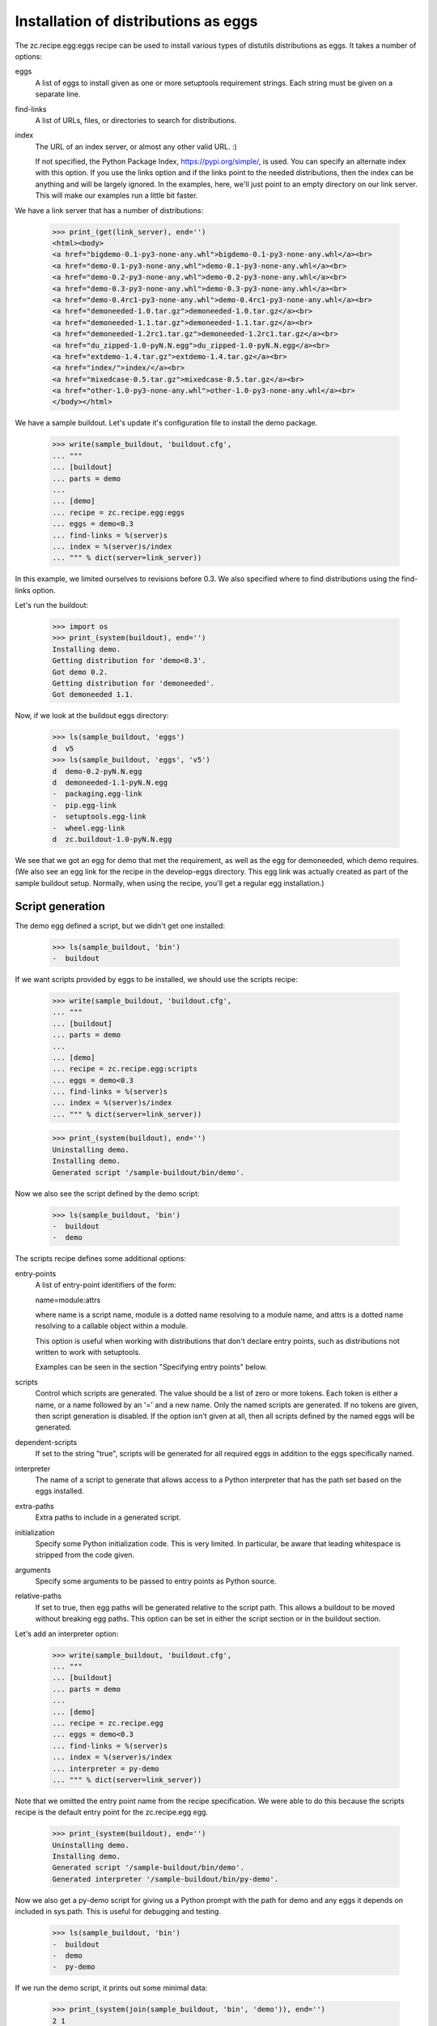 Installation of distributions as eggs
=====================================

The zc.recipe.egg:eggs recipe can be used to install various types of
distutils distributions as eggs.  It takes a number of options:

eggs
    A list of eggs to install given as one or more setuptools
    requirement strings.  Each string must be given on a separate
    line.

find-links
   A list of URLs, files, or directories to search for distributions.

index
   The URL of an index server, or almost any other valid URL. :)

   If not specified, the Python Package Index,
   https://pypi.org/simple/, is used.  You can specify an
   alternate index with this option.  If you use the links option and
   if the links point to the needed distributions, then the index can
   be anything and will be largely ignored.  In the examples, here,
   we'll just point to an empty directory on our link server.  This
   will make our examples run a little bit faster.

We have a link server that has a number of distributions:

    >>> print_(get(link_server), end='')
    <html><body>
    <a href="bigdemo-0.1-py3-none-any.whl">bigdemo-0.1-py3-none-any.whl</a><br>
    <a href="demo-0.1-py3-none-any.whl">demo-0.1-py3-none-any.whl</a><br>
    <a href="demo-0.2-py3-none-any.whl">demo-0.2-py3-none-any.whl</a><br>
    <a href="demo-0.3-py3-none-any.whl">demo-0.3-py3-none-any.whl</a><br>
    <a href="demo-0.4rc1-py3-none-any.whl">demo-0.4rc1-py3-none-any.whl</a><br>
    <a href="demoneeded-1.0.tar.gz">demoneeded-1.0.tar.gz</a><br>
    <a href="demoneeded-1.1.tar.gz">demoneeded-1.1.tar.gz</a><br>
    <a href="demoneeded-1.2rc1.tar.gz">demoneeded-1.2rc1.tar.gz</a><br>
    <a href="du_zipped-1.0-pyN.N.egg">du_zipped-1.0-pyN.N.egg</a><br>
    <a href="extdemo-1.4.tar.gz">extdemo-1.4.tar.gz</a><br>
    <a href="index/">index/</a><br>
    <a href="mixedcase-0.5.tar.gz">mixedcase-0.5.tar.gz</a><br>
    <a href="other-1.0-py3-none-any.whl">other-1.0-py3-none-any.whl</a><br>
    </body></html>

We have a sample buildout.  Let's update it's configuration file to
install the demo package.

    >>> write(sample_buildout, 'buildout.cfg',
    ... """
    ... [buildout]
    ... parts = demo
    ...
    ... [demo]
    ... recipe = zc.recipe.egg:eggs
    ... eggs = demo<0.3
    ... find-links = %(server)s
    ... index = %(server)s/index
    ... """ % dict(server=link_server))

In this example, we limited ourselves to revisions before 0.3. We also
specified where to find distributions using the find-links option.

Let's run the buildout:

    >>> import os
    >>> print_(system(buildout), end='')
    Installing demo.
    Getting distribution for 'demo<0.3'.
    Got demo 0.2.
    Getting distribution for 'demoneeded'.
    Got demoneeded 1.1.

Now, if we look at the buildout eggs directory:

    >>> ls(sample_buildout, 'eggs')
    d  v5
    >>> ls(sample_buildout, 'eggs', 'v5')
    d  demo-0.2-pyN.N.egg
    d  demoneeded-1.1-pyN.N.egg
    -  packaging.egg-link
    -  pip.egg-link
    -  setuptools.egg-link
    -  wheel.egg-link
    d  zc.buildout-1.0-pyN.N.egg

We see that we got an egg for demo that met the requirement, as well
as the egg for demoneeded, which demo requires.  (We also see an egg
link for the recipe in the develop-eggs directory.  This egg link was
actually created as part of the sample buildout setup. Normally, when
using the recipe, you'll get a regular egg installation.)

Script generation
-----------------

The demo egg defined a script, but we didn't get one installed:

    >>> ls(sample_buildout, 'bin')
    -  buildout

If we want scripts provided by eggs to be installed, we should use the
scripts recipe:

    >>> write(sample_buildout, 'buildout.cfg',
    ... """
    ... [buildout]
    ... parts = demo
    ...
    ... [demo]
    ... recipe = zc.recipe.egg:scripts
    ... eggs = demo<0.3
    ... find-links = %(server)s
    ... index = %(server)s/index
    ... """ % dict(server=link_server))

    >>> print_(system(buildout), end='')
    Uninstalling demo.
    Installing demo.
    Generated script '/sample-buildout/bin/demo'.

Now we also see the script defined by the demo script:

    >>> ls(sample_buildout, 'bin')
    -  buildout
    -  demo

The scripts recipe defines some additional options:

entry-points
   A list of entry-point identifiers of the form:

   name=module:attrs

   where name is a script name, module is a dotted name resolving to a
   module name, and attrs is a dotted name resolving to a callable
   object within a module.

   This option is useful when working with distributions that don't
   declare entry points, such as distributions not written to work
   with setuptools.

   Examples can be seen in the section "Specifying entry points" below.

scripts
   Control which scripts are generated.  The value should be a list of
   zero or more tokens.  Each token is either a name, or a name
   followed by an '=' and a new name.  Only the named scripts are
   generated.  If no tokens are given, then script generation is
   disabled.  If the option isn't given at all, then all scripts
   defined by the named eggs will be generated.

dependent-scripts
   If set to the string "true", scripts will be generated for all
   required eggs in addition to the eggs specifically named.

interpreter
   The name of a script to generate that allows access to a Python
   interpreter that has the path set based on the eggs installed.

extra-paths
   Extra paths to include in a generated script.

initialization
   Specify some Python initialization code.  This is very limited.  In
   particular, be aware that leading whitespace is stripped from the
   code given.

arguments
   Specify some arguments to be passed to entry points as Python source.

relative-paths
   If set to true, then egg paths will be generated relative to the
   script path.  This allows a buildout to be moved without breaking
   egg paths.  This option can be set in either the script section or
   in the buildout section.

Let's add an interpreter option:

    >>> write(sample_buildout, 'buildout.cfg',
    ... """
    ... [buildout]
    ... parts = demo
    ...
    ... [demo]
    ... recipe = zc.recipe.egg
    ... eggs = demo<0.3
    ... find-links = %(server)s
    ... index = %(server)s/index
    ... interpreter = py-demo
    ... """ % dict(server=link_server))

Note that we omitted the entry point name from the recipe
specification. We were able to do this because the scripts recipe is
the default entry point for the zc.recipe.egg egg.

   >>> print_(system(buildout), end='')
   Uninstalling demo.
   Installing demo.
   Generated script '/sample-buildout/bin/demo'.
   Generated interpreter '/sample-buildout/bin/py-demo'.

Now we also get a py-demo script for giving us a Python prompt with
the path for demo and any eggs it depends on included in sys.path.
This is useful for debugging and testing.

    >>> ls(sample_buildout, 'bin')
    -  buildout
    -  demo
    -  py-demo

If we run the demo script, it prints out some minimal data:

    >>> print_(system(join(sample_buildout, 'bin', 'demo')), end='')
    2 1

The value it prints out happens to be some values defined in the
modules installed.

We can also run the py-demo script.  Here we'll just print_(out)
the bits if the path added to reflect the eggs:

    >>> print_(system(join(sample_buildout, 'bin', 'py-demo'),
    ... """import os, sys
    ... for p in sys.path:
    ...     if 'demo' in p:
    ...         _ = sys.stdout.write(os.path.basename(p)+'\\n')
    ...
    ... """).replace('>>> ', '').replace('... ', ''), end='')
    ... # doctest: +ELLIPSIS +NORMALIZE_WHITESPACE
    demo-0.2-py2.4.egg
    demoneeded-1.1-py2.4.egg...

Egg updating
------------

The recipe normally gets the most recent distribution that satisfies the specification.
It won't do this if the buildout is either in non-newest mode or in offline mode.

To see how this works, we'll remove the restriction on demo:

    >>> write(sample_buildout, 'buildout.cfg',
    ... """
    ... [buildout]
    ... parts = demo
    ...
    ... [demo]
    ... recipe = zc.recipe.egg
    ... find-links = %(server)s
    ... index = %(server)s/index
    ... """ % dict(server=link_server))

and run the buildout in non-newest mode:

    >>> print_(system(buildout+' -N'), end='')
    Uninstalling demo.
    Installing demo.
    Generated script '/sample-buildout/bin/demo'.

Note that we removed the eggs option, and the eggs defaulted to the
part name. Because we removed the eggs option, the demo was
reinstalled.

If we run the buildout on the default online and newest modes,
we'll get an update for demo:

    >>> print_(system(buildout), end='')
    Updating demo.
    Getting distribution for 'demo'.
    Got demo 0.3.
    Generated script '/sample-buildout/bin/demo'.

Then we'll get a new demo egg:

    >>> ls(sample_buildout, 'eggs', 'v5')
    d  demo-0.2-pyN.N.egg
    d  demo-0.3-pyN.N.egg
    d  demoneeded-1.1-pyN.N.egg
    -  packaging.egg-link
    -  pip.egg-link
    -  setuptools.egg-link
    -  wheel.egg-link
    d  zc.buildout-1.0-py2.4.egg

The script is updated too:

    >>> print_(system(join(sample_buildout, 'bin', 'demo')), end='')
    3 1

Controlling script generation
-----------------------------

You can control which scripts get generated using the scripts option.
For example, to suppress scripts, use the scripts option without any
arguments:

    >>> write(sample_buildout, 'buildout.cfg',
    ... """
    ... [buildout]
    ... parts = demo
    ...
    ... [demo]
    ... recipe = zc.recipe.egg
    ... find-links = %(server)s
    ... index = %(server)s/index
    ... scripts =
    ... """ % dict(server=link_server))


    >>> print_(system(buildout), end='')
    Uninstalling demo.
    Installing demo.

    >>> ls(sample_buildout, 'bin')
    -  buildout

You can also control the name used for scripts:

    >>> write(sample_buildout, 'buildout.cfg',
    ... """
    ... [buildout]
    ... parts = demo
    ...
    ... [demo]
    ... recipe = zc.recipe.egg
    ... find-links = %(server)s
    ... index = %(server)s/index
    ... scripts = demo=foo
    ... """ % dict(server=link_server))

    >>> print_(system(buildout), end='')
    Uninstalling demo.
    Installing demo.
    Generated script '/sample-buildout/bin/foo'.

    >>> ls(sample_buildout, 'bin')
    -  buildout
    -  foo

If a wrong script name is provided, buildout tells about it:

    >>> write(sample_buildout, 'buildout.cfg',
    ... """
    ... [buildout]
    ... parts = demo
    ...
    ... [demo]
    ... recipe = zc.recipe.egg
    ... find-links = %(server)s
    ... index = %(server)s/index
    ... scripts = undefined
    ... """ % dict(server=link_server))

    >>> print_(system(buildout), end='')
    Uninstalling demo.
    Installing demo.
    Could not generate script 'undefined' as it is not defined in the egg entry points.

    >>> ls(sample_buildout, 'bin')
    -  buildout

    >>> write(sample_buildout, 'buildout.cfg',
    ... """
    ... [buildout]
    ... parts = demo
    ...
    ... [demo]
    ... recipe = zc.recipe.egg
    ... find-links = %(server)s
    ... index = %(server)s/index
    ... scripts = foo=undefined
    ... """ % dict(server=link_server))

    >>> print_(system(buildout), end='')
    Uninstalling demo.
    Installing demo.
    Could not generate script 'foo' as script 'undefined' is not defined in the egg entry points.

    >>> ls(sample_buildout, 'bin')
    -  buildout

Specifying extra script paths
-----------------------------

If we need to include extra paths in a script, we can use the
extra-paths option:

    >>> write(sample_buildout, 'buildout.cfg',
    ... """
    ... [buildout]
    ... parts = demo
    ...
    ... [demo]
    ... recipe = zc.recipe.egg
    ... find-links = %(server)s
    ... index = %(server)s/index
    ... scripts = demo=foo
    ... extra-paths =
    ...    /foo/bar
    ...    ${buildout:directory}/spam
    ... """ % dict(server=link_server))

    >>> print_(system(buildout), end='')
    Uninstalling demo.
    Installing demo.
    Generated script '/sample-buildout/bin/foo'.

Let's look at the script that was generated:

    >>> cat(sample_buildout, 'bin', 'foo') # doctest: +NORMALIZE_WHITESPACE
    #!/usr/local/bin/python2.7
    <BLANKLINE>
    import sys
    sys.path[0:0] = [
      '/sample-buildout/eggs/v5/demo-0.3-py2.4.egg',
      '/sample-buildout/eggs/v5/demoneeded-1.1-py2.4.egg',
      '/foo/bar',
      '/sample-buildout/spam',
      ]
    <BLANKLINE>
    import eggrecipedemo
    <BLANKLINE>
    if __name__ == '__main__':
        sys.exit(eggrecipedemo.main())

Relative egg paths
------------------

If the relative-paths option is specified with a true value, then
paths will be generated relative to the script. This is useful when
you want to be able to move a buildout directory around without
breaking scripts.

    >>> write(sample_buildout, 'buildout.cfg',
    ... """
    ... [buildout]
    ... parts = demo
    ...
    ... [demo]
    ... recipe = zc.recipe.egg
    ... find-links = %(server)s
    ... index = %(server)s/index
    ... scripts = demo=foo
    ... relative-paths = true
    ... extra-paths =
    ...    /foo/bar
    ...    ${buildout:directory}/spam
    ... """ % dict(server=link_server))

    >>> print_(system(buildout), end='')
    Uninstalling demo.
    Installing demo.
    Generated script '/sample-buildout/bin/foo'.

Let's look at the script that was generated:

    >>> cat(sample_buildout, 'bin', 'foo') # doctest: +NORMALIZE_WHITESPACE
    #!/usr/local/bin/python2.7
    <BLANKLINE>
    import os
    <BLANKLINE>
    join = os.path.join
    base = os.path.dirname(os.path.abspath(os.path.realpath(__file__)))
    base = os.path.dirname(base)
    <BLANKLINE>
    import sys
    sys.path[0:0] = [
      join(base, 'eggs/v5/demo-0.3-pyN.N.egg'),
      join(base, 'eggs/v5/demoneeded-1.1-pyN.N.egg'),
      '/foo/bar',
      join(base, 'spam'),
      ]
    <BLANKLINE>
    import eggrecipedemo
    <BLANKLINE>
    if __name__ == '__main__':
        sys.exit(eggrecipedemo.main())

You can specify relative paths in the buildout section, rather than in
each individual script section:


    >>> write(sample_buildout, 'buildout.cfg',
    ... """
    ... [buildout]
    ... parts = demo
    ... relative-paths = true
    ...
    ... [demo]
    ... recipe = zc.recipe.egg
    ... find-links = %(server)s
    ... index = %(server)s/index
    ... scripts = demo=foo
    ... extra-paths =
    ...    /foo/bar
    ...    ${buildout:directory}/spam
    ... """ % dict(server=link_server))

    >>> print_(system(buildout), end='')
    Uninstalling demo.
    Installing demo.
    Generated script '/sample-buildout/bin/foo'.

    >>> cat(sample_buildout, 'bin', 'foo') # doctest: +NORMALIZE_WHITESPACE
    #!/usr/local/bin/python2.7
    <BLANKLINE>
    import os
    <BLANKLINE>
    join = os.path.join
    base = os.path.dirname(os.path.abspath(os.path.realpath(__file__)))
    base = os.path.dirname(base)
    <BLANKLINE>
    import sys
    sys.path[0:0] = [
      join(base, 'eggs/v5/demo-0.3-pyN.N.egg'),
      join(base, 'eggs/v5/demoneeded-1.1-pyN.N.egg'),
      '/foo/bar',
      join(base, 'spam'),
      ]
    <BLANKLINE>
    import eggrecipedemo
    <BLANKLINE>
    if __name__ == '__main__':
        sys.exit(eggrecipedemo.main())

Specifying initialization code and arguments
-----------------------------------------------

Sometimes, we need to do more than just calling entry points.  We can
use the initialization and arguments options to specify extra code
to be included in generated scripts:


    >>> write(sample_buildout, 'buildout.cfg',
    ... """
    ... [buildout]
    ... parts = demo
    ...
    ... [demo]
    ... recipe = zc.recipe.egg
    ... find-links = %(server)s
    ... index = %(server)s/index
    ... scripts = demo=foo
    ... extra-paths =
    ...    /foo/bar
    ...    ${buildout:directory}/spam
    ... initialization = a = (1, 2
    ...                       3, 4)
    ... interpreter = py
    ... arguments = a, 2
    ... """ % dict(server=link_server))

    >>> print_(system(buildout), end='')
    Uninstalling demo.
    Installing demo.
    Generated script '/sample-buildout/bin/foo'.
    Generated interpreter '/sample-buildout/bin/py'.

    >>> cat(sample_buildout, 'bin', 'foo') # doctest: +NORMALIZE_WHITESPACE
    #!/usr/local/bin/python2.7
    <BLANKLINE>
    import sys
    sys.path[0:0] = [
      '/sample-buildout/eggs/v5/demo-0.3-py2.4.egg',
      '/sample-buildout/eggs/v5/demoneeded-1.1-py2.4.egg',
      '/foo/bar',
      '/sample-buildout/spam',
      ]
    <BLANKLINE>
    a = (1, 2
    3, 4)
    <BLANKLINE>
    import eggrecipedemo
    <BLANKLINE>
    if __name__ == '__main__':
        sys.exit(eggrecipedemo.main(a, 2))

Here we see that the initialization code we specified was added after
setting the path.  Note, as mentioned above, that leading whitespace
has been stripped.  Similarly, the argument code we specified was
added in the entry point call (to main).

Our interpreter also has the initialization code:

    >>> cat(sample_buildout, 'bin', 'py')
    ... # doctest: +NORMALIZE_WHITESPACE +ELLIPSIS
    #!/usr/local/bin/python2.7
    <BLANKLINE>
    import sys
    <BLANKLINE>
    sys.path[0:0] = [
      '/sample-buildout/eggs/v5/demo-0.3-py3.3.egg',
      '/sample-buildout/eggs/v5/demoneeded-1.1-py3.3.egg',
      '/foo/bar',
      '/sample-buildout/spam',
      ]
    <BLANKLINE>
    a = (1, 2
    3, 4)
    <BLANKLINE>
    <BLANKLINE>
    _interactive = True
    ...

Specifying entry points
-----------------------

Scripts can be generated for entry points declared explicitly.  We can
declare entry points using the entry-points option:

    >>> write(sample_buildout, 'buildout.cfg',
    ... """
    ... [buildout]
    ... parts = demo
    ...
    ... [demo]
    ... recipe = zc.recipe.egg
    ... find-links = %(server)s
    ... index = %(server)s/index
    ... extra-paths =
    ...    /foo/bar
    ...    ${buildout:directory}/spam
    ... entry-points = alt=eggrecipedemo:alt other=foo.bar:a.b.c
    ... """ % dict(server=link_server))

    >>> print_(system(buildout), end='')
    Uninstalling demo.
    Installing demo.
    Generated script '/sample-buildout/bin/demo'.
    Generated script '/sample-buildout/bin/alt'.
    Generated script '/sample-buildout/bin/other'.

    >>> ls(sample_buildout, 'bin')
    -  alt
    -  buildout
    -  demo
    -  other

    >>> cat(sample_buildout, 'bin', 'other')
    #!/usr/local/bin/python2.7
    <BLANKLINE>
    import sys
    sys.path[0:0] = [
      '/sample-buildout/eggs/v5/demo-0.3-py2.4.egg',
      '/sample-buildout/eggs/v5/demoneeded-1.1-py2.4.egg',
      '/foo/bar',
      '/sample-buildout/spam',
      ]
    <BLANKLINE>
    import foo.bar
    <BLANKLINE>
    if __name__ == '__main__':
        sys.exit(foo.bar.a.b.c())

Generating all scripts
----------------------

The `bigdemo` package doesn't have any scripts, but it requires the `demo`
package, which does have a script.  Specify `dependent-scripts = true` to
generate all scripts in required packages:

    >>> write(sample_buildout, 'buildout.cfg',
    ... """
    ... [buildout]
    ... parts = bigdemo
    ...
    ... [bigdemo]
    ... recipe = zc.recipe.egg
    ... find-links = %(server)s
    ... index = %(server)s/index
    ... dependent-scripts = true
    ... """ % dict(server=link_server))
    >>> print_(system(buildout+' -N'), end='')
    Uninstalling demo.
    Installing bigdemo.
    Getting distribution for 'bigdemo'.
    Got bigdemo 0.1.
    Generated script '/sample-buildout/bin/demo'.
